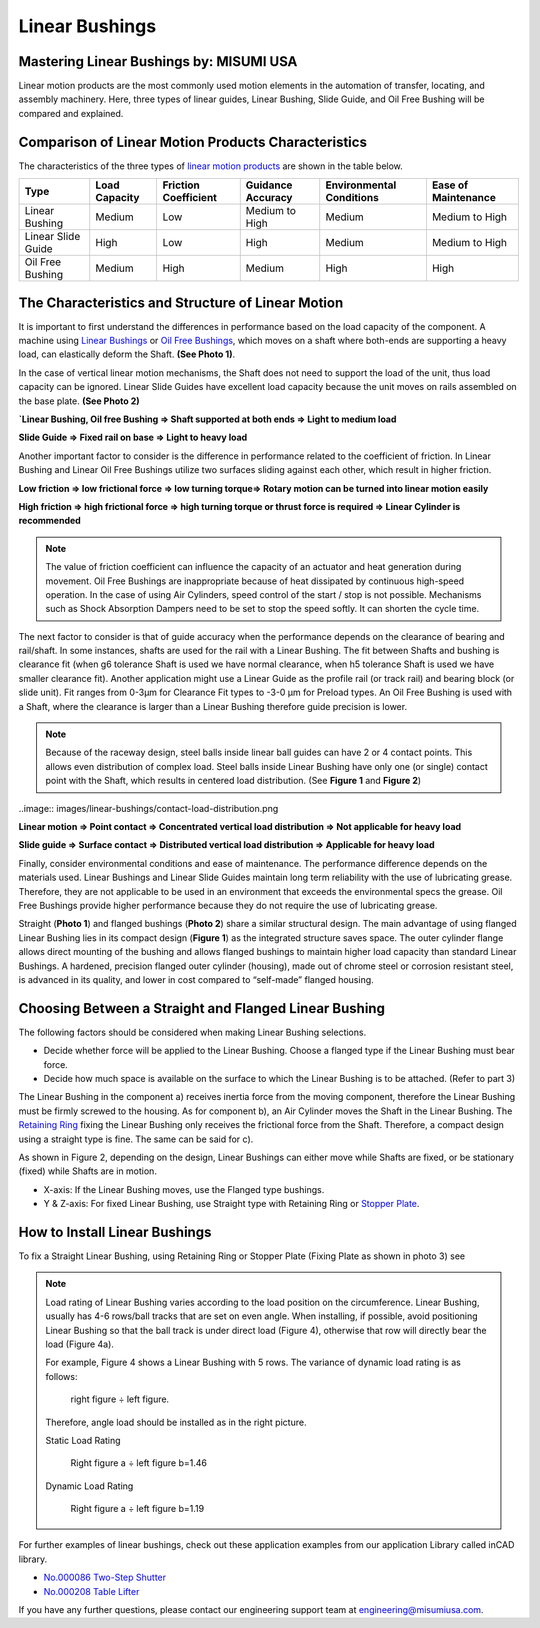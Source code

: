 .. _linear-bushings:

Linear Bushings
===============

Mastering Linear Bushings by: MISUMI USA
----------------------------------------

Linear motion products are the most commonly used motion elements in the automation of transfer, locating, and assembly machinery. Here, three types of linear guides, Linear Bushing, Slide Guide, and Oil Free Bushing will be compared and explained.

Comparison of Linear Motion Products Characteristics
----------------------------------------------------

The characteristics of the three types of `linear motion products <https://us.misumi-ec.com/vona2/mech/M0100000000/?utm_source=FIRST>`_ are shown in the table below.

================== ============= ==================== ================= ======================== ===================
Type               Load Capacity Friction Coefficient Guidance Accuracy Environmental Conditions Ease of Maintenance
================== ============= ==================== ================= ======================== ===================
Linear Bushing     Medium        Low                  Medium to High    Medium                   Medium to High
Linear Slide Guide High          Low                  High              Medium                   Medium to High
Oil Free Bushing   Medium        High                 Medium            High                     High
================== ============= ==================== ================= ======================== ===================

The Characteristics and Structure of Linear Motion
--------------------------------------------------

It is important to first understand the differences in performance based on the load capacity of the component. A machine using `Linear Bushings <https://us.misumi-ec.com/vona2/mech/M0100000000/M0104000000/?utm_source=FIRST>`_ or `Oil Free Bushings <http://us.misumi-ec.com/vona2/mech/M0100000000/M0107000000/?utm_source=FIRST>`_, which moves on a shaft where both-ends are supporting a heavy load, can elastically deform the Shaft. **(See Photo 1)**. 

In the case of vertical linear motion mechanisms, the Shaft does not need to support the load of the unit, thus load capacity can be ignored. Linear Slide Guides have excellent load capacity because the unit moves on rails assembled on the base plate. **(See Photo 2)**



.. image:: images/linear-bushings/linear-motion-examples.jpg

**`Linear Bushing, Oil free Bushing ⇒ Shaft supported at both ends ⇒ Light to medium load**

**Slide Guide ⇒ Fixed rail on base ⇒ Light to heavy load**

Another important factor to consider is the difference in performance related to the coefficient of friction. In Linear Bushing and Linear Oil Free Bushings utilize two surfaces sliding against each other, which result in higher friction.

**Low friction ⇒ low frictional force ⇒ low turning torque⇒ Rotary motion can be turned into linear motion easily**

**High friction ⇒ high frictional force ⇒ high turning torque or thrust force is required ⇒ Linear Cylinder is recommended**

.. note:: The value of friction coefficient can influence the capacity of an actuator and heat generation during movement. Oil Free Bushings are inappropriate because of heat dissipated by continuous high-speed operation. In the case of using Air Cylinders, speed control of the start / stop is not possible. Mechanisms such as Shock Absorption Dampers need to be set to stop the speed softly. It can shorten the cycle time.

.. image:: images/linear-bushings/linear-vs-oil-free.jpg

The next factor to consider is that of guide accuracy when the performance depends on the clearance of bearing and rail/shaft. In some instances, shafts are used for the rail with a Linear Bushing. The fit between Shafts and bushing is clearance fit (when g6 tolerance Shaft is used we have normal clearance, when h5 tolerance Shaft is used we have smaller clearance fit). Another application might use a Linear Guide as the profile rail (or track rail) and bearing block (or slide unit). Fit ranges from 0-3µm for Clearance Fit types to -3-0 µm for Preload types. An Oil Free Bushing is used with a Shaft, where the clearance is larger than a Linear Bushing therefore guide precision is lower.

.. note:: Because of the raceway design, steel balls inside linear ball guides can have 2 or 4 contact points. This allows even distribution of complex load. Steel balls inside Linear Bushing have only one (or single) contact point with the Shaft, which results in centered load distribution. (See **Figure 1** and **Figure 2**)

..image:: images/linear-bushings/contact-load-distribution.png

**Linear motion ⇒ Point contact ⇒ Concentrated vertical load distribution ⇒ Not applicable for heavy load**

**Slide guide ⇒ Surface contact ⇒ Distributed vertical load distribution ⇒ Applicable for heavy load**

Finally, consider environmental conditions and ease of maintenance. The performance difference depends on the materials used. Linear Bushings and Linear Slide Guides maintain long term reliability with the use of lubricating grease. Therefore, they are not applicable to be used in an environment that exceeds the environmental specs the grease. Oil Free Bushings provide higher performance because they do not require the use of lubricating grease.

.. image:: images/linear-bushings/straight-vs-flanged.png

Straight (**Photo 1**) and flanged bushings (**Photo 2**) share a similar structural design. The main advantage of using flanged Linear Bushing lies in its compact design (**Figure 1**) as the integrated structure saves space. The outer cylinder flange allows direct mounting of the bushing and allows flanged bushings to maintain higher load capacity than standard Linear Bushings. A hardened, precision flanged outer cylinder (housing), made out of chrome steel or corrosion resistant steel, is advanced in its quality, and lower in cost compared to “self-made” flanged housing.

.. image:: images/linear-bushings/flanged-bushing.png

Choosing Between a Straight and Flanged Linear Bushing
------------------------------------------------------

The following factors should be considered when making Linear Bushing selections.

- Decide whether force will be applied to the Linear Bushing. Choose a flanged type if the Linear Bushing must bear force.
- Decide how much space is available on the surface to which the Linear Bushing is to be attached. (Refer to part 3)

The Linear Bushing in the component a) receives inertia force from the moving component, therefore the Linear Bushing must be firmly screwed to the housing. As for component b), an Air Cylinder moves the Shaft in the Linear Bushing. The `Retaining Ring <http://us.misumi-ec.com/vona2/mech/M1800000000/M1809000000/?searchFlow=results2category?utm_source=FIRST>`_ fixing the Linear Bushing only receives the frictional force from the Shaft. Therefore, a compact design using a straight type is fine. The same can be said for c).

As shown in Figure 2, depending on the design, Linear Bushings can either move while Shafts are fixed, or be stationary (fixed) while Shafts are in motion.


- X-axis: If the Linear Bushing moves, use the Flanged type bushings.
- Y & Z-axis: For fixed Linear Bushing, use Straight type with Retaining Ring or `Stopper Plate <http://us.misumi-ec.com/vona2/mech/M0300000000/M0311000000/M0311020000/?searchFlow=results2category?utm_source=FIRST>`_.

How to Install Linear Bushings
------------------------------

To fix a Straight Linear Bushing, using Retaining Ring or Stopper Plate (Fixing Plate as shown in photo 3) see

.. image:: images/linear-bushings/installing-bushing.png

.. note:: Load rating of Linear Bushing varies according to the load position on the circumference. Linear Bushing, usually has 4-6 rows/ball tracks that are set on even angle. When installing, if possible, avoid positioning Linear Bushing so that the ball track is under direct load (Figure 4), otherwise that row will directly bear the load (Figure 4a).

   For example, Figure 4 shows a Linear Bushing with 5 rows. The variance of dynamic load rating is as follows:

      right figure ÷ left figure. 

   Therefore, angle load should be installed as in the right picture.

   Static Load Rating

      Right figure a ÷ left figure b=1.46

   Dynamic Load Rating

      Right figure a ÷ left figure b=1.19

For further examples of linear bushings, check out these application examples from our application Library called inCAD library.

- `No.000086 Two-Step Shutter <https://us.misumi-ec.com/us/incadlibrary/detail/000086.html?utm_source=FIRST>`_
- `No.000208 Table Lifter <https://us.misumi-ec.com/us/incadlibrary/detail/000208.html?utm_source=FIRST>`_

If you have any further questions, please contact our engineering support team at engineering@misumiusa.com.



